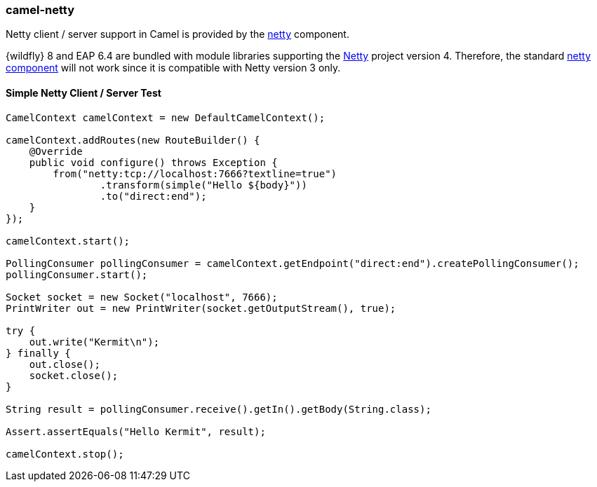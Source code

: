 ### camel-netty

Netty client / server support in Camel is provided by the http://camel.apache.org/netty.html[netty,window=_blank] component.

{wildfly} 8 and EAP 6.4 are bundled with module libraries supporting the http://netty.io/[Netty,window=_blank]
project version 4. Therefore, the standard http://camel.apache.org/netty.html[netty component,window=_blank] will not work since it is compatible with Netty version 3 only.

#### Simple Netty Client / Server Test

[source,java,options="nowrap"]
----
CamelContext camelContext = new DefaultCamelContext();

camelContext.addRoutes(new RouteBuilder() {
    @Override
    public void configure() throws Exception {
        from("netty:tcp://localhost:7666?textline=true")
                .transform(simple("Hello ${body}"))
                .to("direct:end");
    }
});

camelContext.start();

PollingConsumer pollingConsumer = camelContext.getEndpoint("direct:end").createPollingConsumer();
pollingConsumer.start();

Socket socket = new Socket("localhost", 7666);
PrintWriter out = new PrintWriter(socket.getOutputStream(), true);

try {
    out.write("Kermit\n");
} finally {
    out.close();
    socket.close();
}

String result = pollingConsumer.receive().getIn().getBody(String.class);

Assert.assertEquals("Hello Kermit", result);

camelContext.stop();
----
